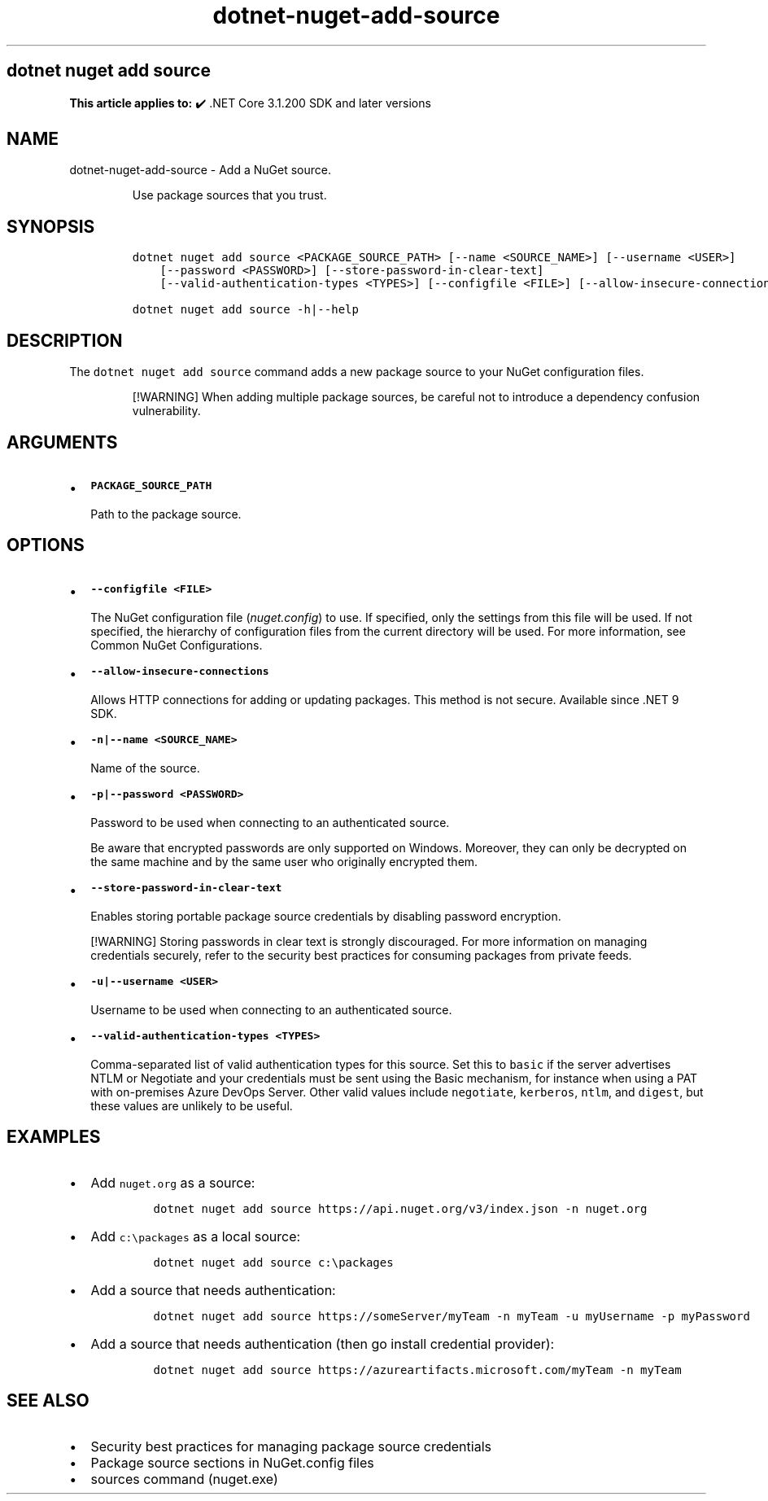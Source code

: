 .\" Automatically generated by Pandoc 2.18
.\"
.\" Define V font for inline verbatim, using C font in formats
.\" that render this, and otherwise B font.
.ie "\f[CB]x\f[]"x" \{\
. ftr V B
. ftr VI BI
. ftr VB B
. ftr VBI BI
.\}
.el \{\
. ftr V CR
. ftr VI CI
. ftr VB CB
. ftr VBI CBI
.\}
.TH "dotnet-nuget-add-source" "1" "2025-05-30" "" ".NET Documentation"
.hy
.SH dotnet nuget add source
.PP
\f[B]This article applies to:\f[R] \[u2714]\[uFE0F] .NET Core 3.1.200 SDK and later versions
.SH NAME
.PP
dotnet-nuget-add-source - Add a NuGet source.
.RS
.PP
Use package sources that you trust.
.RE
.SH SYNOPSIS
.IP
.nf
\f[C]
dotnet nuget add source <PACKAGE_SOURCE_PATH> [--name <SOURCE_NAME>] [--username <USER>]
    [--password <PASSWORD>] [--store-password-in-clear-text]
    [--valid-authentication-types <TYPES>] [--configfile <FILE>] [--allow-insecure-connections]

dotnet nuget add source -h|--help
\f[R]
.fi
.SH DESCRIPTION
.PP
The \f[V]dotnet nuget add source\f[R] command adds a new package source to your NuGet configuration files.
.RS
.PP
[!WARNING] When adding multiple package sources, be careful not to introduce a dependency confusion vulnerability.
.RE
.SH ARGUMENTS
.IP \[bu] 2
\f[B]\f[VB]PACKAGE_SOURCE_PATH\f[B]\f[R]
.RS 2
.PP
Path to the package source.
.RE
.SH OPTIONS
.IP \[bu] 2
\f[B]\f[VB]--configfile <FILE>\f[B]\f[R]
.RS 2
.PP
The NuGet configuration file (\f[I]nuget.config\f[R]) to use.
If specified, only the settings from this file will be used.
If not specified, the hierarchy of configuration files from the current directory will be used.
For more information, see Common NuGet Configurations.
.RE
.IP \[bu] 2
\f[B]\f[VB]--allow-insecure-connections\f[B]\f[R]
.RS 2
.PP
Allows HTTP connections for adding or updating packages.
This method is not secure.
Available since .NET 9 SDK.
.RE
.IP \[bu] 2
\f[B]\f[VB]-n|--name <SOURCE_NAME>\f[B]\f[R]
.RS 2
.PP
Name of the source.
.RE
.IP \[bu] 2
\f[B]\f[VB]-p|--password <PASSWORD>\f[B]\f[R]
.RS 2
.PP
Password to be used when connecting to an authenticated source.
.RE
.RS
.PP
Be aware that encrypted passwords are only supported on Windows.
Moreover, they can only be decrypted on the same machine and by the same user who originally encrypted them.
.RE
.IP \[bu] 2
\f[B]\f[VB]--store-password-in-clear-text\f[B]\f[R]
.RS 2
.PP
Enables storing portable package source credentials by disabling password encryption.
.RE
.RS
.PP
[!WARNING] Storing passwords in clear text is strongly discouraged.
For more information on managing credentials securely, refer to the security best practices for consuming packages from private feeds.
.RE
.IP \[bu] 2
\f[B]\f[VB]-u|--username <USER>\f[B]\f[R]
.RS 2
.PP
Username to be used when connecting to an authenticated source.
.RE
.IP \[bu] 2
\f[B]\f[VB]--valid-authentication-types <TYPES>\f[B]\f[R]
.RS 2
.PP
Comma-separated list of valid authentication types for this source.
Set this to \f[V]basic\f[R] if the server advertises NTLM or Negotiate and your credentials must be sent using the Basic mechanism, for instance when using a PAT with on-premises Azure DevOps Server.
Other valid values include \f[V]negotiate\f[R], \f[V]kerberos\f[R], \f[V]ntlm\f[R], and \f[V]digest\f[R], but these values are unlikely to be useful.
.RE
.SH EXAMPLES
.IP \[bu] 2
Add \f[V]nuget.org\f[R] as a source:
.RS 2
.IP
.nf
\f[C]
dotnet nuget add source https://api.nuget.org/v3/index.json -n nuget.org
\f[R]
.fi
.RE
.IP \[bu] 2
Add \f[V]c:\[rs]packages\f[R] as a local source:
.RS 2
.IP
.nf
\f[C]
dotnet nuget add source c:\[rs]packages
\f[R]
.fi
.RE
.IP \[bu] 2
Add a source that needs authentication:
.RS 2
.IP
.nf
\f[C]
dotnet nuget add source https://someServer/myTeam -n myTeam -u myUsername -p myPassword
\f[R]
.fi
.RE
.IP \[bu] 2
Add a source that needs authentication (then go install credential provider):
.RS 2
.IP
.nf
\f[C]
dotnet nuget add source https://azureartifacts.microsoft.com/myTeam -n myTeam
\f[R]
.fi
.RE
.SH SEE ALSO
.IP \[bu] 2
Security best practices for managing package source credentials
.IP \[bu] 2
Package source sections in NuGet.config files
.IP \[bu] 2
sources command (nuget.exe)
